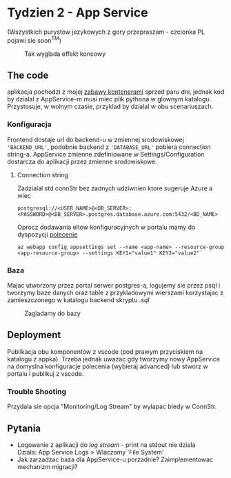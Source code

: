 #+options: toc:nil num:nil

* Tydzien 2 - App Service
  (Wszystkich purystow jezykowych z gory przepraszam - czcionka PL pojawi sie soon^TM)

  #+caption: Tak wyglada effekt koncowy
  #+attr_html: :width 800px
  [[./assets/wynik-http.png]]

** The code
   aplikacja pochodzi z mojej [[https://github.com/pnowosie/containers-play][zabawy kontenerami]] sprzed paru dni, jednak kod by dzialal z AppService-m
   musi miec plik pythona w glownym katalogu. Przystosuje, w wolnym czasie, przyklad by dzialal w obu scenariuszach. 

*** Konfiguracja
    Frontend dostaje url do backend-u w zmiennej srodowiskowej ~'BACKEND_URL'~, podobnie backend z ~'DATABASE_URL'~
    pobiera connection string-a. AppService zmienne zdefiniowane w Settings/Configuration dostarcza do aplikacji
    przez zmienne srodowiskowe.

**** Connection string
     Zadzialal std connStr bez zadnych udziwnien ktore sugeruje Azure a wiec

     #+begin_src 
     postgresql://<USER_NAME>@<DB_SERVER>:<PASSWORD>@<DB_SERVER>.postgres.database.azure.com:5432/<BD_NAME>
     #+end_src

   Oprocz dodawania eltow konfiguracyjnych w portalu mamy do dyspozycji [[https://docs.microsoft.com/en-us/cli/azure/webapp/config/appsettings?view=azure-cli-latest#az-webapp-config-appsettings-set][polecenie]]

   #+begin_src 
   az webapp config appsettings set --name <app-name> --resource-group <app-resource-group> --settings KEY1="value1" KEY2="value2"`
   #+end_src
 
*** Baza
    Majac utworzony przez portal serwer postgres-a, logujemy sie przez psql i tworzymy baze danych oraz table z przykladowymi wierszami 
    korzystajac z zamieszczonego w katalogu backend skryptu /.sql/

   #+caption: Zagladamy do bazy
   #+attr_html: :width 600px
   [[./assets/bazka.png]]

** Deployment
    Publikacja obu komponentow z vscode (pod prawym przyciskiem na katalogu z appka). 
    Trzeba jednak uwazac gdy tworzymy nowy AppService na domyslna konfiguracje polecenia (wybieraj advanced)
    lub stworz w portalu i publikuj z vscode.

    #+attr_html: :width 1000px
    [[./assets/resource-group.png]]

*** Trouble Shooting
    Przydala sie opcja "Monitoring/Log Stream" by wylapac bledy w ConnStr.

** Pytania
   
   - Logowanie z aplikacji do /log stream/ - print na stdout nie dziala \\
     Dziala: App Service Logs > Wlaczamy 'File System'
   - Jak zarzadzac baza dla AppService-u porzadnie? Zaimplementowac mechanizm migracji?
